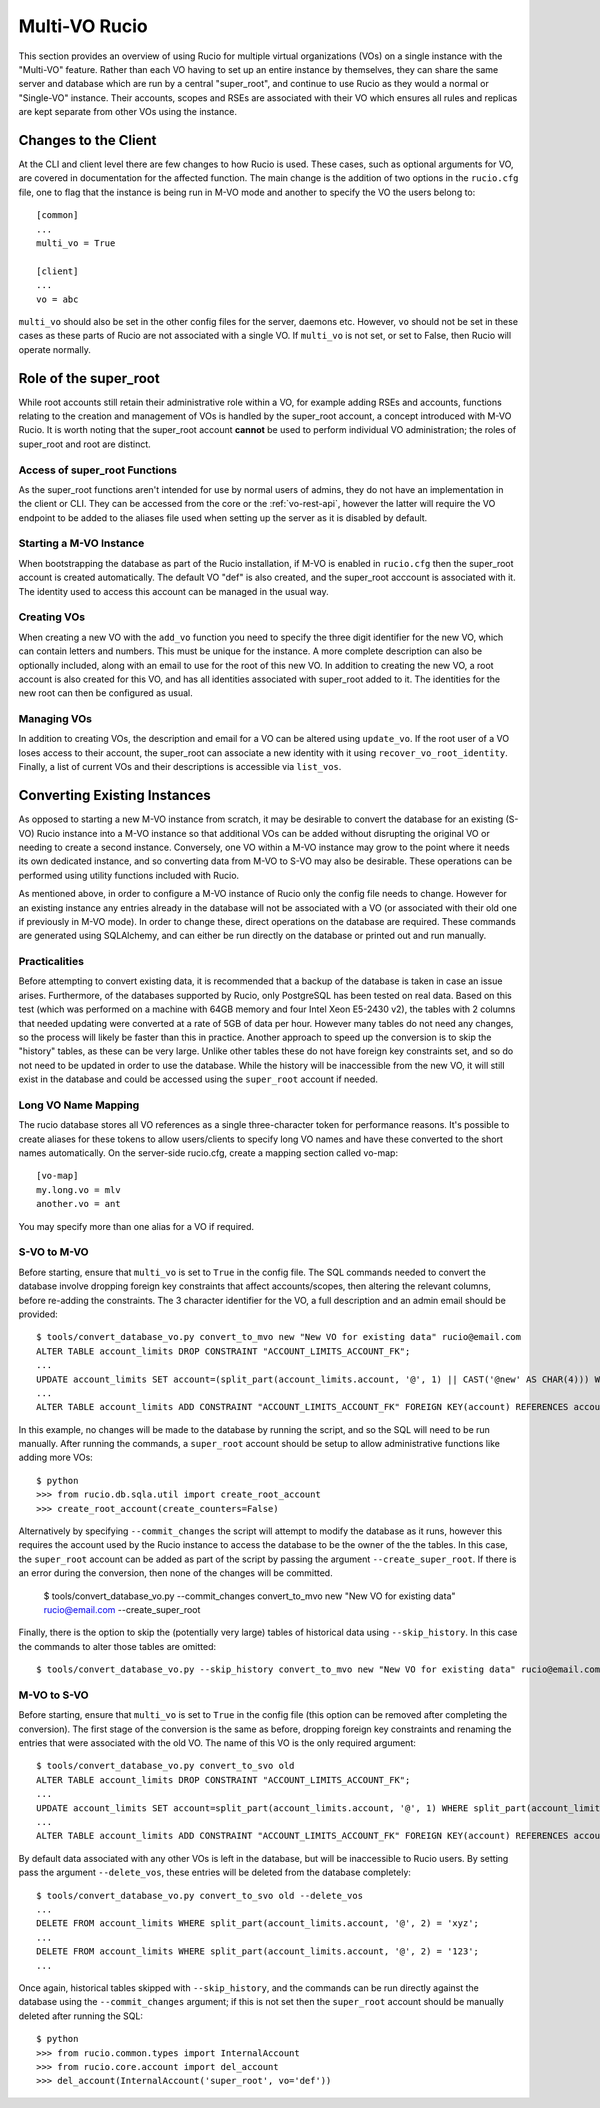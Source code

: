 Multi-VO Rucio
==============

This section provides an overview of using Rucio for multiple virtual organizations (VOs) on a single instance with the "Multi-VO" feature. Rather than each VO having to set up
an entire instance by themselves, they can share the same server and database which are run by a central "super_root", and continue to use Rucio as they would a normal or 
"Single-VO" instance. Their accounts, scopes and RSEs are associated with their VO which ensures all rules and replicas are kept separate from other VOs using the instance. 


Changes to the Client
^^^^^^^^^^^^^^^^^^^^^

At the CLI and client level there are few changes to how Rucio is used. These cases, such as optional arguments for VO, are covered in documentation for the affected function. The
main change is the addition of two options in the ``rucio.cfg`` file, one to flag that the instance is being run in M-VO mode and another to specify the VO the users belong to::

  [common]
  ...
  multi_vo = True

  [client]
  ...
  vo = abc

``multi_vo`` should also be set in the other config files for the server, daemons etc. However, ``vo`` should not be set in these cases as these parts of Rucio are not associated
with a single VO. If ``multi_vo`` is not set, or set to False, then Rucio will operate normally.


Role of the super_root
^^^^^^^^^^^^^^^^^^^^^^

While root accounts still retain their administrative role within a VO, for example adding RSEs and accounts, functions relating to the creation and management of VOs is handled
by the super_root account, a concept introduced with M-VO Rucio. It is worth noting that the super_root account **cannot** be used to perform individual VO administration; the
roles of super_root and root are distinct.


Access of super_root Functions
------------------------------

As the super_root functions aren't intended for use by normal users of admins, they do not have an implementation in the client or CLI. They can be accessed from the core or the
:ref:`vo-rest-api`, however the latter will require the VO endpoint to be added to the aliases file used when setting up the server as it is disabled by default. 


Starting a M-VO Instance
------------------------

When bootstrapping the database as part of the Rucio installation, if M-VO is enabled in ``rucio.cfg`` then the super_root account is created automatically. The default VO "def"
is also created, and the super_root acccount is associated with it. The identity used to access this account can be managed in the usual way.


Creating VOs
------------

When creating a new VO with the ``add_vo`` function you need to specify the three digit identifier for the new VO, which can contain letters and numbers. This must be unique for
the instance. A more complete description can also be optionally included, along with an email to use for the root of this new VO. In addition to creating the new VO, a root
account is also created for this VO, and has all identities associated with super_root added to it. The identities for the new root can then be configured as usual.


Managing VOs
------------

In addition to creating VOs, the description and email for a VO can be altered using ``update_vo``. If the root user of a VO loses access to their account, the super_root can
associate a new identity with it using ``recover_vo_root_identity``. Finally, a list of current VOs and their descriptions is accessible via ``list_vos``.


Converting Existing Instances
^^^^^^^^^^^^^^^^^^^^^^^^^^^^^

As opposed to starting a new M-VO instance from scratch, it may be desirable to
convert the database for an existing (S-VO) Rucio instance into a M-VO instance
so that additional VOs can be added without disrupting the original VO or
needing to create a second instance. Conversely, one VO within a M-VO instance may
grow to the point where it needs its own dedicated instance, and so converting
data from M-VO to S-VO may also be desirable. These operations can be performed
using utility functions included with Rucio.

As mentioned above, in order to configure a M-VO instance of Rucio only the
config file needs to change. However for an existing instance any entries already
in the database will not be associated with a VO (or associated with their old
one if previously in M-VO mode). In order to change these, direct operations on
the database are required. These commands are generated using SQLAlchemy, and
can either be run directly on the database or printed out and run manually.

Practicalities
--------------

Before attempting to convert existing data, it is recommended that a backup of
the database is taken in case an issue arises. Furthermore, of the databases
supported by Rucio, only PostgreSQL has been tested on real data. Based on this
test (which was performed on a machine with 64GB memory and four Intel Xeon E5-2430 v2),
the tables with 2 columns that needed updating were converted at a rate of 5GB
of data per hour. However many tables do not need any changes, so the process
will likely be faster than this in practice. Another approach to speed up the
conversion is to skip the "history" tables, as these can be very large. Unlike
other tables these do not have foreign key constraints set, and so do not need
to be updated in order to use the database. While the history will be
inaccessible from the new VO, it will still exist in the database and could be
accessed using the ``super_root`` account if needed.

Long VO Name Mapping
--------------------

The rucio database stores all VO references as a single three-character token
for performance reasons. It's possible to create aliases for these tokens to
allow users/clients to specify long VO names and have these converted to the
short names automatically. On the server-side rucio.cfg, create a mapping
section called vo-map::

  [vo-map]
  my.long.vo = mlv
  another.vo = ant

You may specify more than one alias for a VO if required.


S-VO to M-VO
------------

Before starting, ensure that ``multi_vo`` is set to ``True`` in the config file.
The SQL commands needed to convert the database involve dropping foreign key
constraints that affect accounts/scopes, then altering the relevant columns,
before re-adding the constraints. The 3 character identifier for the VO, a full
description and an admin email should be provided::

  $ tools/convert_database_vo.py convert_to_mvo new "New VO for existing data" rucio@email.com
  ALTER TABLE account_limits DROP CONSTRAINT "ACCOUNT_LIMITS_ACCOUNT_FK";
  ...
  UPDATE account_limits SET account=(split_part(account_limits.account, '@', 1) || CAST('@new' AS CHAR(4))) WHERE split_part(account_limits.account, '@', 2) = '';
  ...
  ALTER TABLE account_limits ADD CONSTRAINT "ACCOUNT_LIMITS_ACCOUNT_FK" FOREIGN KEY(account) REFERENCES accounts (account);

In this example, no changes will be made to the database by running the script,
and so the SQL will need to be run manually. After running the commands, a 
``super_root`` account should be setup to allow administrative functions like
adding more VOs::

  $ python
  >>> from rucio.db.sqla.util import create_root_account
  >>> create_root_account(create_counters=False)

Alternatively by specifying ``--commit_changes`` the script will attempt to
modify the database as it runs, however this requires the account used by the
Rucio instance to access the database to be the owner of the the tables. In
this case, the ``super_root`` account can be added as part of the script by
passing the argument ``--create_super_root``. If there is an error during the
conversion, then none of the changes will be committed.

  $ tools/convert_database_vo.py --commit_changes convert_to_mvo new "New VO for existing data" rucio@email.com --create_super_root

Finally, there is the option to skip the (potentially very large) tables of
historical data using ``--skip_history``. In this case the commands to alter
those tables are omitted::

  $ tools/convert_database_vo.py --skip_history convert_to_mvo new "New VO for existing data" rucio@email.com


M-VO to S-VO
------------

Before starting, ensure that ``multi_vo`` is set to ``True`` in the config file
(this option can be removed after completing the conversion). The first stage
of the conversion is the same as before, dropping foreign key constraints and
renaming the entries that were associated with the old VO. The name of this VO
is the only required argument::

  $ tools/convert_database_vo.py convert_to_svo old
  ALTER TABLE account_limits DROP CONSTRAINT "ACCOUNT_LIMITS_ACCOUNT_FK";
  ...
  UPDATE account_limits SET account=split_part(account_limits.account, '@', 1) WHERE split_part(account_limits.account, '@', 2) = 'old';
  ...
  ALTER TABLE account_limits ADD CONSTRAINT "ACCOUNT_LIMITS_ACCOUNT_FK" FOREIGN KEY(account) REFERENCES accounts (account);

By default data associated with any other VOs is left in the database, but will be
inaccessible to Rucio users. By setting pass the argument ``--delete_vos``, these
entries will be deleted from the database completely::

  $ tools/convert_database_vo.py convert_to_svo old --delete_vos
  ...
  DELETE FROM account_limits WHERE split_part(account_limits.account, '@', 2) = 'xyz';
  ...
  DELETE FROM account_limits WHERE split_part(account_limits.account, '@', 2) = '123';
  ...

Once again, historical tables skipped with ``--skip_history``, and the commands
can be run directly against the database using the ``--commit_changes`` argument;
if this is not set then the ``super_root`` account should be manually deleted
after running the SQL::

  $ python
  >>> from rucio.common.types import InternalAccount
  >>> from rucio.core.account import del_account
  >>> del_account(InternalAccount('super_root', vo='def'))
